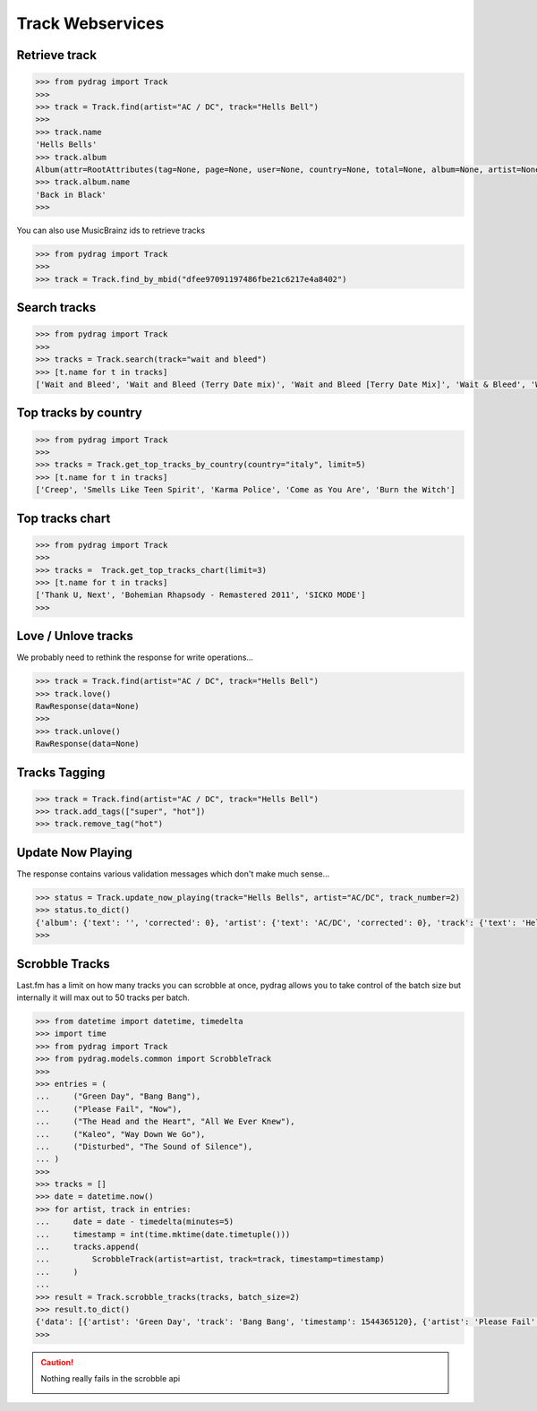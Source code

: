 Track Webservices
=================


Retrieve track
--------------

.. code-block :: python

    >>> from pydrag import Track
    >>>
    >>> track = Track.find(artist="AC / DC", track="Hells Bell")
    >>>
    >>> track.name
    'Hells Bells'
    >>> track.album
    Album(attr=RootAttributes(tag=None, page=None, user=None, country=None, total=None, album=None, artist=None, limit=None, track=None, total_pages=None, to_date=None, from_date=None, offset=None, timestamp=None, rank=None, date=None, ignored=None, position=1, accepted=None), name='Back in Black', mbid='38914b29-7788-4cff-80b7-1ced523f8675', url='https://www.last.fm/music/AC%2FDC/Back+in+Black', image=[Image(size='small', text='https://lastfm-img2.akamaized.net/i/u/34s/3d359b955132742bc2fc3eacdff90b8c.png'), Image(size='medium', text='https://lastfm-img2.akamaized.net/i/u/64s/3d359b955132742bc2fc3eacdff90b8c.png'), Image(size='large', text='https://lastfm-img2.akamaized.net/i/u/174s/3d359b955132742bc2fc3eacdff90b8c.png'), Image(size='extralarge', text='https://lastfm-img2.akamaized.net/i/u/300x300/3d359b955132742bc2fc3eacdff90b8c.png')], text=None, playcount=None, artist=Artist(name='AC/DC', mbid=None, url=None, tag_count=None, listeners=None, playcount=None, image=None, match=None, attr=None, tags=None, bio=None, on_tour=None, similar=None, text=None), listeners=None, tags=None, tracks=None, wiki=None)
    >>> track.album.name
    'Back in Black'
    >>>

You can also use MusicBrainz ids to retrieve tracks

.. code-block :: python

    >>> from pydrag import Track
    >>>
    >>> track = Track.find_by_mbid("dfee97091197486fbe21c6217e4a8402")


Search tracks
--------------
.. code-block :: python

    >>> from pydrag import Track
    >>>
    >>> tracks = Track.search(track="wait and bleed")
    >>> [t.name for t in tracks]
    ['Wait and Bleed', 'Wait and Bleed (Terry Date mix)', 'Wait and Bleed [Terry Date Mix]', 'Wait & Bleed', 'Wait and Bleed (live)']



Top tracks by country
---------------------

.. code-block :: python

    >>> from pydrag import Track
    >>>
    >>> tracks = Track.get_top_tracks_by_country(country="italy", limit=5)
    >>> [t.name for t in tracks]
    ['Creep', 'Smells Like Teen Spirit', 'Karma Police', 'Come as You Are', 'Burn the Witch']



Top tracks chart
----------------

.. code-block :: python

    >>> from pydrag import Track
    >>>
    >>> tracks =  Track.get_top_tracks_chart(limit=3)
    >>> [t.name for t in tracks]
    ['Thank U, Next', 'Bohemian Rhapsody - Remastered 2011', 'SICKO MODE']
    >>>


Love / Unlove tracks
--------------------

We probably need to rethink the response for write operations...

.. code-block :: python

    >>> track = Track.find(artist="AC / DC", track="Hells Bell")
    >>> track.love()
    RawResponse(data=None)
    >>>
    >>> track.unlove()
    RawResponse(data=None)


Tracks Tagging
--------------

.. code-block :: python

    >>> track = Track.find(artist="AC / DC", track="Hells Bell")
    >>> track.add_tags(["super", "hot"])
    >>> track.remove_tag("hot")


Update Now Playing
------------------

The response contains various validation messages which don't make much sense...

.. code-block :: python

    >>> status = Track.update_now_playing(track="Hells Bells", artist="AC/DC", track_number=2)
    >>> status.to_dict()
    {'album': {'text': '', 'corrected': 0}, 'artist': {'text': 'AC/DC', 'corrected': 0}, 'track': {'text': 'Hells Bells', 'corrected': 0}, 'ignored_message': {'text': '', 'code': '0'}, 'album_artist': {'text': '', 'corrected': 0}}
    >>>



Scrobble Tracks
----------------

Last.fm has a limit on how many tracks you can scrobble at once, pydrag allows you to take control of the batch size but internally it will max out to 50 tracks per batch.


.. code-block :: python

    >>> from datetime import datetime, timedelta
    >>> import time
    >>> from pydrag import Track
    >>> from pydrag.models.common import ScrobbleTrack
    >>>
    >>> entries = (
    ...     ("Green Day", "Bang Bang"),
    ...     ("Please Fail", "Now"),
    ...     ("The Head and the Heart", "All We Ever Knew"),
    ...     ("Kaleo", "Way Down We Go"),
    ...     ("Disturbed", "The Sound of Silence"),
    ... )
    >>>
    >>> tracks = []
    >>> date = datetime.now()
    >>> for artist, track in entries:
    ...     date = date - timedelta(minutes=5)
    ...     timestamp = int(time.mktime(date.timetuple()))
    ...     tracks.append(
    ...         ScrobbleTrack(artist=artist, track=track, timestamp=timestamp)
    ...     )
    ...
    >>> result = Track.scrobble_tracks(tracks, batch_size=2)
    >>> result.to_dict()
    {'data': [{'artist': 'Green Day', 'track': 'Bang Bang', 'timestamp': 1544365120}, {'artist': 'Please Fail', 'track': 'Now', 'timestamp': 1544364820}, {'artist': 'The Head and the Heart', 'track': 'All We Ever Knew', 'timestamp': 1544364520}, {'artist': 'Kaleo', 'track': 'Way Down We Go', 'timestamp': 1544364220}, {'artist': 'Disturbed', 'track': 'The Sound of Silence', 'timestamp': 1544363920}]}
    >>>

.. caution:: Nothing really fails in the scrobble api

    .. image:: /_static/nothing_fails.png
